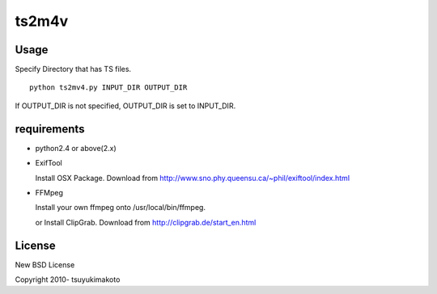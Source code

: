 ts2m4v
======

Usage
----------------------------------

Specify Directory that has TS files.
::

  python ts2mv4.py INPUT_DIR OUTPUT_DIR

If OUTPUT_DIR is not specified, OUTPUT_DIR is set to INPUT_DIR.

requirements
----------------------------------

* python2.4 or above(2.x)

* ExifTool

  Install OSX Package. Download from http://www.sno.phy.queensu.ca/~phil/exiftool/index.html

* FFMpeg

  Install your own ffmpeg onto /usr/local/bin/ffmpeg.
  
  or Install ClipGrab. Download from http://clipgrab.de/start_en.html

License
----------------------------------
New BSD License

Copyright 2010- tsuyukimakoto
